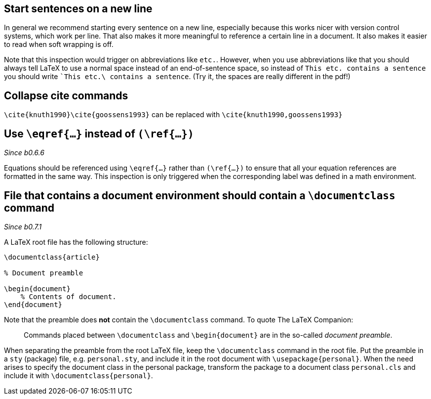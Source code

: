 == Start sentences on a new line

In general we recommend starting every sentence on a new line, especially because this works nicer with version control systems, which work per line.
That also makes it more meaningful to reference a certain line in a document.
It also makes it easier to read when soft wrapping is off.

Note that this inspection would trigger on abbreviations like `etc.`.
However, when you use abbreviations like that you should always tell LaTeX to use a normal space instead of an end-of-sentence space, so instead of `This etc. contains a sentence` you should write ``This etc.\ contains a sentence`.
(Try it, the spaces are really different in the pdf!)

== Collapse cite commands

`\cite{knuth1990}\cite{goossens1993}` can be replaced with `\cite{knuth1990,goossens1993}`

== [[ins:eqref]] Use `\eqref{...}` instead of `(\ref{...})`
_Since b0.6.6_

Equations should be referenced using `\eqref{...}` rather than `(\ref{...})` to ensure that all your equation references
are formatted in the same way. This inspection is only triggered when the corresponding label was defined in a math environment.

== [[ins:documentclass]] File that contains a document environment should contain a `\documentclass` command
_Since b0.7.1_

A LaTeX root file has the following structure:

[source,latex]
----
\documentclass{article}

% Document preamble

\begin{document}
    % Contents of document.
\end{document}
----

Note that the preamble does **not** contain the `\documentclass` command.
To quote The LaTeX Companion:

> Commands placed between `\documentclass` and `\begin{document}` are in the so-called _document preamble_.

When separating the preamble from the root LaTeX file, keep the `\documentclass` command in the root file.
Put the preamble in a `sty` (package) file, e.g. `personal.sty`, and include it in the root document with `\usepackage{personal}`.
When the need arises to specify the document class in the personal package, transform the package to a document class `personal.cls` and include it with `\documentclass{personal}`.
